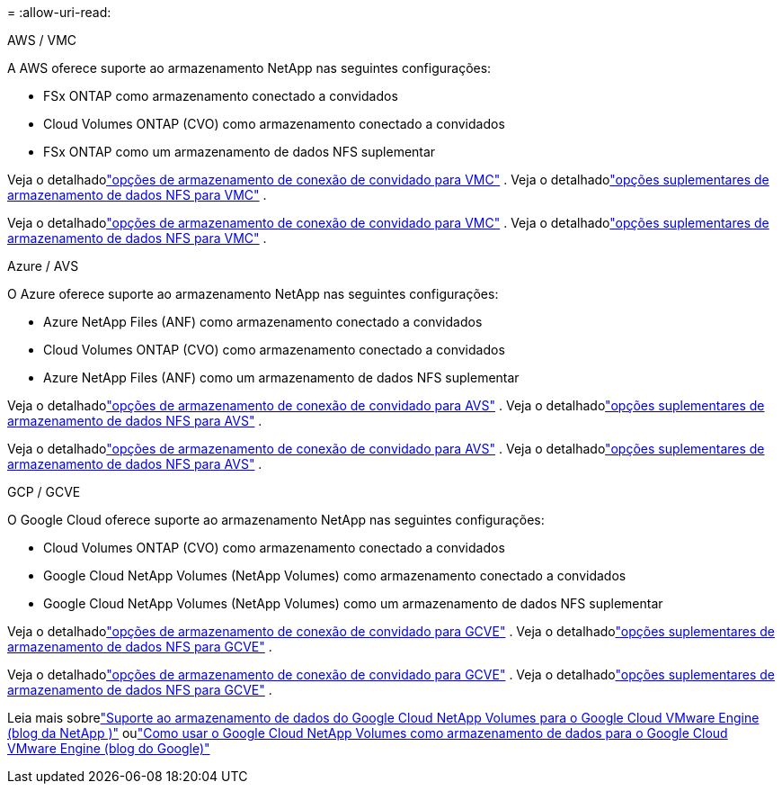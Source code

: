 = 
:allow-uri-read: 


[role="tabbed-block"]
====
.AWS / VMC
--
A AWS oferece suporte ao armazenamento NetApp nas seguintes configurações:

* FSx ONTAP como armazenamento conectado a convidados
* Cloud Volumes ONTAP (CVO) como armazenamento conectado a convidados
* FSx ONTAP como um armazenamento de dados NFS suplementar


Veja o detalhadolink:aws-guest.html["opções de armazenamento de conexão de convidado para VMC"] .  Veja o detalhadolink:aws-native-nfs-datastore-option.html["opções suplementares de armazenamento de dados NFS para VMC"] .

Veja o detalhadolink:aws-guest.html["opções de armazenamento de conexão de convidado para VMC"] .  Veja o detalhadolink:aws-native-nfs-datastore-option.html["opções suplementares de armazenamento de dados NFS para VMC"] .

--
.Azure / AVS
--
O Azure oferece suporte ao armazenamento NetApp nas seguintes configurações:

* Azure NetApp Files (ANF) como armazenamento conectado a convidados
* Cloud Volumes ONTAP (CVO) como armazenamento conectado a convidados
* Azure NetApp Files (ANF) como um armazenamento de dados NFS suplementar


Veja o detalhadolink:azure-guest.html["opções de armazenamento de conexão de convidado para AVS"] .  Veja o detalhadolink:azure-native-nfs-datastore-option.html["opções suplementares de armazenamento de dados NFS para AVS"] .

Veja o detalhadolink:azure-guest.html["opções de armazenamento de conexão de convidado para AVS"] .  Veja o detalhadolink:azure-native-nfs-datastore-option.html["opções suplementares de armazenamento de dados NFS para AVS"] .

--
.GCP / GCVE
--
O Google Cloud oferece suporte ao armazenamento NetApp nas seguintes configurações:

* Cloud Volumes ONTAP (CVO) como armazenamento conectado a convidados
* Google Cloud NetApp Volumes (NetApp Volumes) como armazenamento conectado a convidados
* Google Cloud NetApp Volumes (NetApp Volumes) como um armazenamento de dados NFS suplementar


Veja o detalhadolink:gcp-guest.html["opções de armazenamento de conexão de convidado para GCVE"] .  Veja o detalhadolink:gcp-ncvs-datastore.html["opções suplementares de armazenamento de dados NFS para GCVE"] .

Veja o detalhadolink:gcp-guest.html["opções de armazenamento de conexão de convidado para GCVE"] .  Veja o detalhadolink:gcp-ncvs-datastore.html["opções suplementares de armazenamento de dados NFS para GCVE"] .

Leia mais sobrelink:https://www.netapp.com/blog/cloud-volumes-service-google-cloud-vmware-engine/["Suporte ao armazenamento de dados do Google Cloud NetApp Volumes para o Google Cloud VMware Engine (blog da NetApp )"^] oulink:https://cloud.google.com/blog/products/compute/how-to-use-netapp-cvs-as-datastores-with-vmware-engine["Como usar o Google Cloud NetApp Volumes como armazenamento de dados para o Google Cloud VMware Engine (blog do Google)"^]

--
====